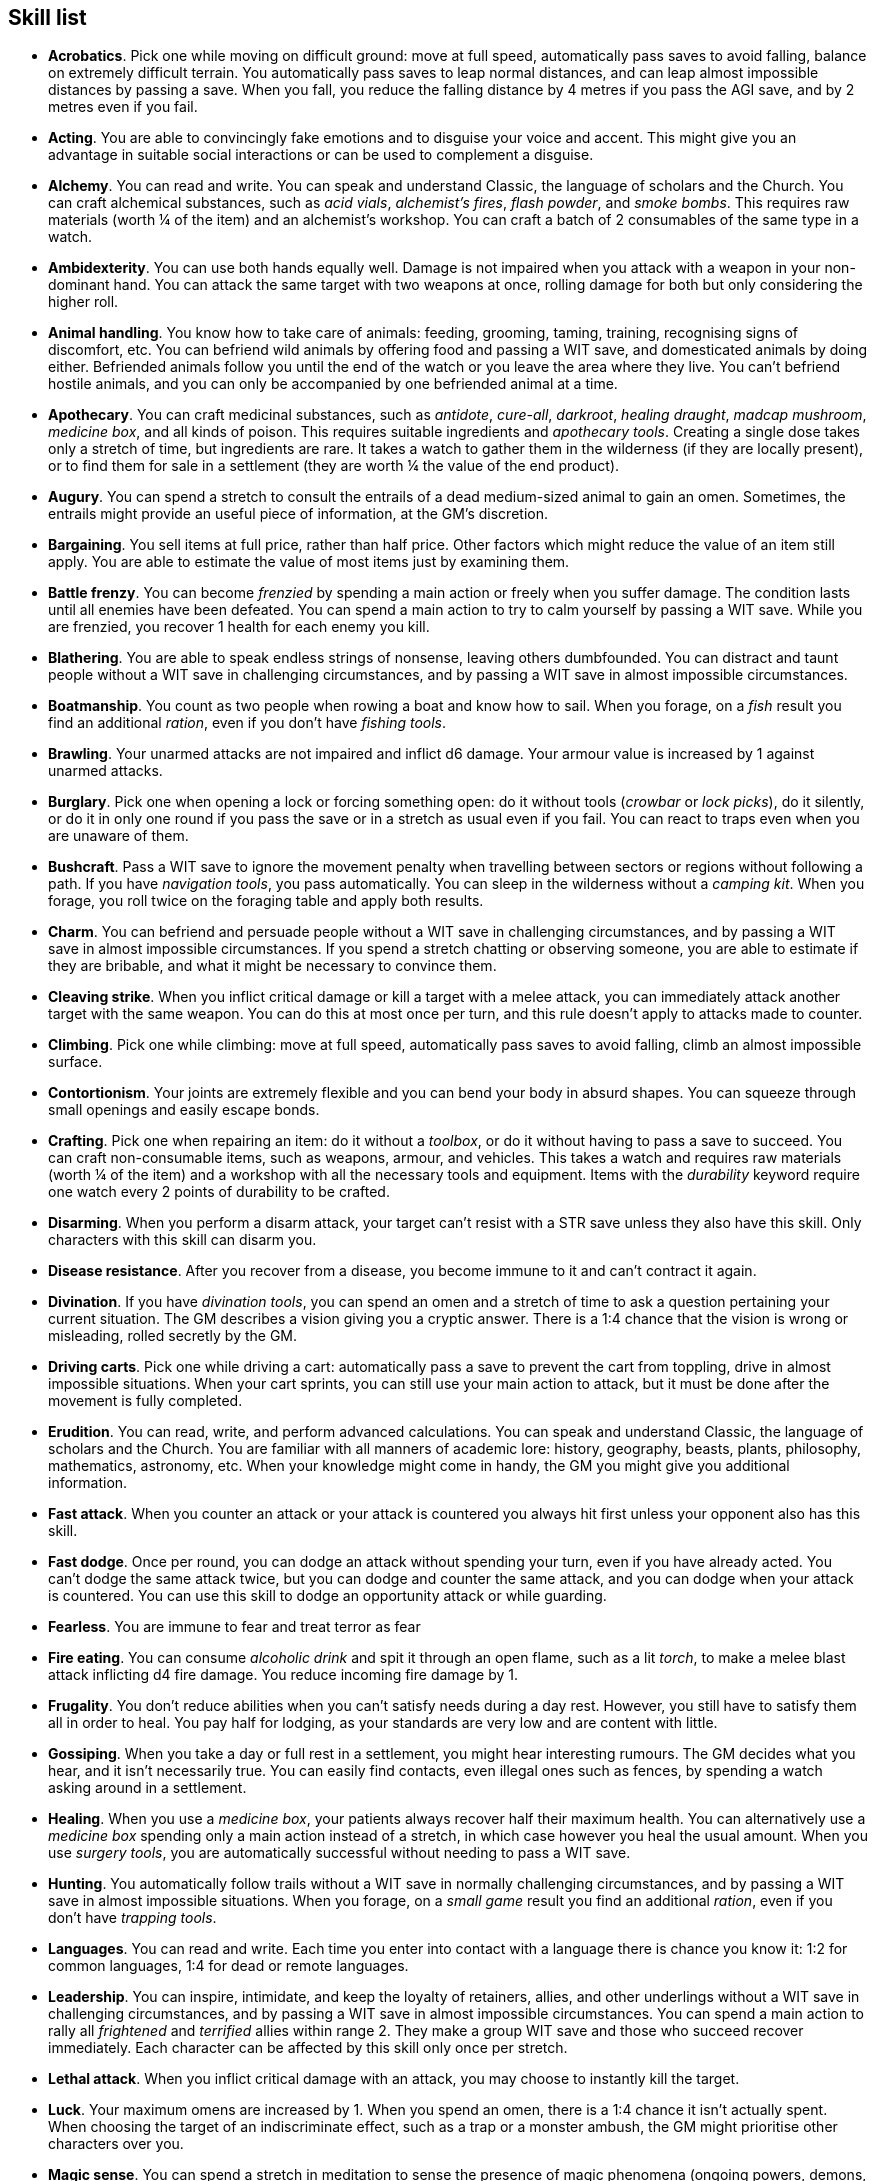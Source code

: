 // This file was automatically generated.

== Skill list

* *Acrobatics*.
Pick one while moving on difficult ground: move at full speed, automatically pass saves to avoid falling, balance on extremely difficult terrain. You automatically pass saves to leap normal distances, and can leap almost impossible distances by passing a save. When you fall, you reduce the falling distance by 4 metres if you pass the AGI save, and by 2 metres even if you fail.

* *Acting*.
You are able to convincingly fake emotions and to disguise your voice and accent. This might give you an advantage in suitable social interactions or can be used to complement a disguise.

* *Alchemy*.
You can read and write. You can speak and understand Classic, the language of scholars and the Church. You can craft alchemical substances, such as _acid vials_, _alchemist's fires_, _flash powder_, and _smoke bombs_. This requires raw materials (worth ¼ of the item) and an alchemist's workshop. You can craft a batch of 2 consumables of the same type in a watch.

* *Ambidexterity*.
You can use both hands equally well. Damage is not impaired when you attack with a weapon in your non-dominant hand. You can attack the same target with two weapons at once, rolling damage for both but only considering the higher roll.

* *Animal handling*.
You know how to take care of animals: feeding, grooming, taming, training, recognising signs of discomfort, etc. You can befriend wild animals by offering food and passing a WIT save, and domesticated animals by doing either. Befriended animals follow you until the end of the watch or you leave the area where they live. You can't befriend hostile animals, and you can only be accompanied by one befriended animal at a time.

* *Apothecary*.
You can craft medicinal substances, such as _antidote_, _cure-all_, _darkroot_, _healing draught_, _madcap mushroom_, _medicine box_, and all kinds of poison. This requires suitable ingredients and _apothecary tools_. Creating a single dose takes only a stretch of time, but ingredients are rare. It takes a watch to gather them in the wilderness (if they are locally present), or to find them for sale in a settlement (they are worth ¼ the value of the end product).

* *Augury*.
You can spend a stretch to consult the entrails of a dead medium-sized animal to gain an omen. Sometimes, the entrails might provide an useful piece of information, at the GM's discretion.

* *Bargaining*.
You sell items at full price, rather than half price. Other factors which might reduce the value of an item still apply. You are able to estimate the value of most items just by examining them.

* *Battle frenzy*.
You can become _frenzied_ by spending a main action or freely when you suffer damage. The condition lasts until all enemies have been defeated. You can spend a main action to try to calm yourself by passing a WIT save. While you are frenzied, you recover 1 health for each enemy you kill.

* *Blathering*.
You are able to speak endless strings of nonsense, leaving others dumbfounded. You can distract and taunt people without a WIT save in challenging circumstances, and by passing a WIT save in almost impossible circumstances.

* *Boatmanship*.
You count as two people when rowing a boat and know how to sail. When you forage, on a _fish_ result you find an additional _ration_, even if you don't have _fishing tools_.

* *Brawling*.
Your unarmed attacks are not impaired and inflict d6 damage. Your armour value is increased by 1 against unarmed attacks.

* *Burglary*.
Pick one when opening a lock or forcing something open: do it without tools (_crowbar_ or _lock picks_), do it silently, or do it in only one round if you pass the save or in a stretch as usual even if you fail. You can react to traps even when you are unaware of them.

* *Bushcraft*.
Pass a WIT save to ignore the movement penalty when travelling between sectors or regions without following a path. If you have _navigation tools_, you pass automatically. You can sleep in the wilderness without a _camping kit_. When you forage, you roll twice on the foraging table and apply both results.

* *Charm*.
You can befriend and persuade people without a WIT save in challenging circumstances, and by passing a WIT save in almost impossible circumstances. If you spend a stretch chatting or observing someone, you are able to estimate if they are bribable, and what it might be necessary to convince them.

* *Cleaving strike*.
When you inflict critical damage or kill a target with a melee attack, you can immediately attack another target with the same weapon. You can do this at most once per turn, and this rule doesn't apply to attacks made to counter.

* *Climbing*.
Pick one while climbing: move at full speed, automatically pass saves to avoid falling, climb an almost impossible surface.

* *Contortionism*.
Your joints are extremely flexible and you can bend your body in absurd shapes. You can squeeze through small openings and easily escape bonds.

* *Crafting*.
Pick one when repairing an item: do it without a _toolbox_, or do it without having to pass a save to succeed. You can craft non-consumable items, such as weapons, armour, and vehicles. This takes a watch and requires raw materials (worth ¼ of the item) and a workshop with all the necessary tools and equipment. Items with the _durability_ keyword require one watch every 2 points of durability to be crafted.

* *Disarming*.
When you perform a disarm attack, your target can't resist with a STR save unless they also have this skill. Only characters with this skill can disarm you.

* *Disease resistance*.
After you recover from a disease, you become immune to it and can't contract it again.

* *Divination*.
If you have _divination tools_, you can spend an omen and a stretch of time to ask a question pertaining your current situation. The GM describes a vision giving you a cryptic answer. There is a 1:4 chance that the vision is wrong or misleading, rolled secretly by the GM.

* *Driving carts*.
Pick one while driving a cart: automatically pass a save to prevent the cart from toppling, drive in almost impossible situations. When your cart sprints, you can still use your main action to attack, but it must be done after the movement is fully completed.

* *Erudition*.
You can read, write, and perform advanced calculations. You can speak and understand Classic, the language of scholars and the Church. You are familiar with all manners of academic lore: history, geography, beasts, plants, philosophy, mathematics, astronomy, etc. When your knowledge might come in handy, the GM you might give you additional information.

* *Fast attack*.
When you counter an attack or your attack is countered you always hit first unless your opponent also has this skill.

* *Fast dodge*.
Once per round, you can dodge an attack without spending your turn, even if you have already acted. You can't dodge the same attack twice, but you can dodge and counter the same attack, and you can dodge when your attack is countered. You can use this skill to dodge an opportunity attack or while guarding.

* *Fearless*.
You are immune to fear and treat terror as fear

* *Fire eating*.
You can consume _alcoholic drink_ and spit it through an open flame, such as a lit _torch_, to make a melee blast attack inflicting d4 fire damage. You reduce incoming fire damage by 1.

* *Frugality*.
You don't reduce abilities when you can't satisfy needs during a day rest. However, you still have to satisfy them all in order to heal. You pay half for lodging, as your standards are very low and are content with little.

* *Gossiping*.
When you take a day or full rest in a settlement, you might hear interesting rumours. The GM decides what you hear, and it isn't necessarily true. You can easily find contacts, even illegal ones such as fences, by spending a watch asking around in a settlement.

* *Healing*.
When you use a _medicine box_, your patients always recover half their maximum health. You can alternatively use a _medicine box_ spending only a main action instead of a stretch, in which case however you heal the usual amount. When you use _surgery tools_, you are automatically successful without needing to pass a WIT save.

* *Hunting*.
You automatically follow trails without a WIT save in normally challenging circumstances, and by passing a WIT save in almost impossible situations. When you forage, on a _small game_ result you find an additional _ration_, even if you don't have _trapping tools_.

* *Languages*.
You can read and write. Each time you enter into contact with a language there is chance you know it: 1:2 for common languages, 1:4 for dead or remote languages.

* *Leadership*.
You can inspire, intimidate, and keep the loyalty of retainers, allies, and other underlings without a WIT save in challenging circumstances, and by passing a WIT save in almost impossible circumstances. You can spend a main action to rally all _frightened_ and _terrified_ allies within range 2. They make a group WIT save and those who succeed recover immediately. Each character can be affected by this skill only once per stretch.

* *Lethal attack*.
When you inflict critical damage with an attack, you may choose to instantly kill the target.

* *Luck*.
Your maximum omens are increased by 1. When you spend an omen, there is a 1:4 chance it isn't actually spent. When choosing the target of an indiscriminate effect, such as a trap or a monster ambush, the GM might prioritise other characters over you.

* *Magic sense*.
You can spend a stretch in meditation to sense the presence of magic phenomena (ongoing powers, demons, magical creatures, etc.) in your zone or in your sector (your choice). You can only detect if any magic phenomena is present in the area, but can't count them, locate them, or determine their nature.

* *Magic shield*.
You can use an ancient technique to erect a magic shield around you. Activating or deactivating it takes a stretch spent in meditation, and it deactivates automatically if you are _incapacitated_ or fall asleep. Sorcerous powers have a 1:2 chance of not working on you, no matter if harmful or beneficial. Other targets aren't protected by the shield. Sacred powers aren't affected. Sorcerers can enhance their powers to ignore the magic shield by increasing their level by 1.

* *Medicine*.
You can read and write. You can speak and understand Classic, the language of scholars and the Church. You can diagnose poison and disease by spending a round examining a victim. After diagnosing, you can instruct someone with the _apothecary_ skill to create a bespoke _antidote_ or _cure-all_ which always works against the specific poison or disease.

* *Meditating*.
You heal 1 corruption when you take a day rest.

* *Monster slaying*.
You inflict double damage against targets larger than you.

* *Music*.
You know how to sing and play music instruments. During a day rest you can play an inspiring song for your party: all companions have a 1:4 chance of recovering 1 spent omen.

* *Piercing strike*.
If you roll higher than the target's armour value with a melee weapon (not unarmed attacks), you inflict full damage. If you roll equal or lower, you still inflict no damage.

* *Playing games*.
You can learn to play games quickly: after you have played a game, you can't be beaten by others unless they also have this skill. You know how to cheat: your cheating attempts are always successful unless your opponents are paying close attention to you. People might still get suspicious if you win too much.

* *Poison resistance*.
You are resistant to alcohol, poisons, and drugs. You ignore the first dose taken within a stretch. You can resist a second dose with a STR save, and a third dose works automatically.

* *Quick draw*.
You can equip and unequip any number of items held in hand as a single bonus action.

* *Religion*.
You can read and write. You can speak and understand Classic, the language of scholars and the Church. You can invoke sacred powers. You can't acquire the _sorcery_ skill.

* *Riding*.
Pick one while riding: ride without a _saddle_, automatically pass saves to avoid falling, ride in almost impossible situations, ride an untamed beast. When your mount sprints, you can still use your main action to attack, but it must be done after the movement is fully completed.

* *Running*.
When you sprint, you can move by an additional zone. You can sprint for two consecutive stretches without needing to pass an AGI save, and for a third one by passing an AGI save. You can freely dodge attacks of opportunity, without needing to spend your turn.

* *Shield mastery*.
When you hold a shield, your armour value is increased by 1 against all attacks, not just if you dodge, counter, or are countered. If you are unaware of the attack, however, your shield still doesn't protect you.

* *Skilled shot*.
You improve the damage die of ranged attacks: d4 to d6, d6 to d8, d8 to d10, d10 to d12. You can't improve a d12. In case of blast attacks only one target takes increased damage.

* *Skilled strike*.
You improve the damage die of melee attacks (but not unarmed attacks): d4 to d6, d6 to d8, d8 to d10, d10 to d12. You can't improve a d12. In case of blast attacks only one target takes increased damage.

* *Sneak attack*.
Your attacks against unaware enemies always inflict d12 damage, no matter what weapons you use or if you are unarmed. Unarmed attacks still inflict impaired damage.

* *Sneaking*.
Pick one while sneaking: move at full speed, automatically pass saves to avoid being discovered, sneak in almost impossible situations. At the start of an encounter, if your group was detected but you weren't acting recklessly, make an AGI save: on a pass you personally weren't noticed. You could exploit this, for example, to sneak undetected or start a fight concealed.

* *Sorcery*.
You can read and write. You can speak and understand Magick, the language used to invoke sorcerous powers. This language is too convoluted to be used to communicate, but is essential to use magic. You can invoke sorcerous powers. You can increase your maximum mana by 1 instead of taking a normal advancement, up to 6 at most. You can't acquire the _religion_ skill.

* *Steady aim*.
You double the range of ranged attacks.

* *Stealing*.
Pick one while picking pockets: automatically pass saves to avoid being discovered, attempt to steal an item with bulk 1.

* *Strike to stun*.
When you attack an enemy, you may choose to perform a stunning blow. The attack inflicts no damage but you must still roll for damage. If you roll equal or greater than half the target's remaining health, they are _incapacitated_ until the end of the stretch. If you roll equal or greater than their whole remaining health, they are _incapacitated_ until the end of the watch.

* *Swimming*.
Pick one while swimming: move at full speed, automatically pass saves to avoid drowning, swim in almost impossible circumstances. Your attacks aren't impaired while swimming. You can hold your breath for twice as long.

* *Wrestling*.
When you perform a grapple attack, your target can't resist with a STR save unless they also have this skill. Only characters with this skill can grapple you.


